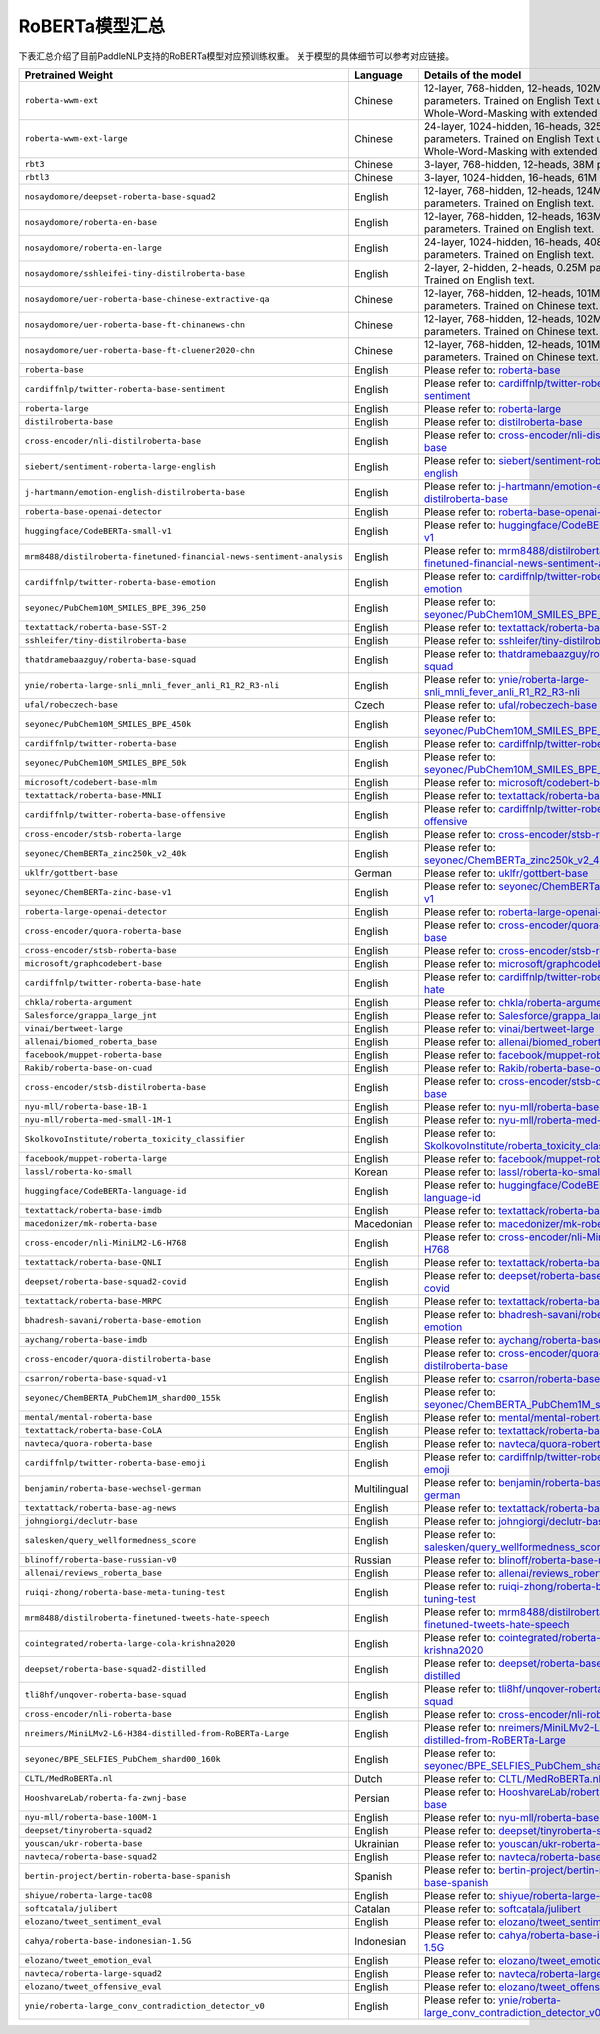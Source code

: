 

------------------------------------
RoBERTa模型汇总
------------------------------------


下表汇总介绍了目前PaddleNLP支持的RoBERTa模型对应预训练权重。
关于模型的具体细节可以参考对应链接。

+----------------------------------------------------------------------------------+--------------+----------------------------------------------------------------------------------+
| Pretrained Weight                                                                | Language     | Details of the model                                                             |
+==================================================================================+==============+==================================================================================+
|``roberta-wwm-ext``                                                               | Chinese      | 12-layer, 768-hidden,                                                            |
|                                                                                  |              | 12-heads, 102M parameters.                                                       |
|                                                                                  |              | Trained on English Text using                                                    |
|                                                                                  |              | Whole-Word-Masking with extended data.                                           |
+----------------------------------------------------------------------------------+--------------+----------------------------------------------------------------------------------+
|``roberta-wwm-ext-large``                                                         | Chinese      | 24-layer, 1024-hidden,                                                           |
|                                                                                  |              | 16-heads, 325M parameters.                                                       |
|                                                                                  |              | Trained on English Text using                                                    |
|                                                                                  |              | Whole-Word-Masking with extended data.                                           |
+----------------------------------------------------------------------------------+--------------+----------------------------------------------------------------------------------+
|``rbt3``                                                                          | Chinese      | 3-layer, 768-hidden,                                                             |
|                                                                                  |              | 12-heads, 38M parameters.                                                        |
+----------------------------------------------------------------------------------+--------------+----------------------------------------------------------------------------------+
|``rbtl3``                                                                         | Chinese      | 3-layer, 1024-hidden,                                                            |
|                                                                                  |              | 16-heads, 61M parameters.                                                        |
+----------------------------------------------------------------------------------+--------------+----------------------------------------------------------------------------------+
|``nosaydomore/deepset-roberta-base-squad2``                                       | English      | 12-layer, 768-hidden,                                                            |
|                                                                                  |              | 12-heads, 124M parameters.                                                       |
|                                                                                  |              | Trained on English text.                                                         |
+----------------------------------------------------------------------------------+--------------+----------------------------------------------------------------------------------+
|``nosaydomore/roberta-en-base``                                                   | English      | 12-layer, 768-hidden,                                                            |
|                                                                                  |              | 12-heads, 163M parameters.                                                       |
|                                                                                  |              | Trained on English text.                                                         |
+----------------------------------------------------------------------------------+--------------+----------------------------------------------------------------------------------+
|``nosaydomore/roberta-en-large``                                                  | English      | 24-layer, 1024-hidden,                                                           |
|                                                                                  |              | 16-heads, 408M parameters.                                                       |
|                                                                                  |              | Trained on English text.                                                         |
+----------------------------------------------------------------------------------+--------------+----------------------------------------------------------------------------------+
|``nosaydomore/sshleifei-tiny-distilroberta-base``                                 | English      | 2-layer, 2-hidden,                                                               |
|                                                                                  |              | 2-heads, 0.25M parameters.                                                       |
|                                                                                  |              | Trained on English text.                                                         |
+----------------------------------------------------------------------------------+--------------+----------------------------------------------------------------------------------+
|``nosaydomore/uer-roberta-base-chinese-extractive-qa``                            | Chinese      | 12-layer, 768-hidden,                                                            |
|                                                                                  |              | 12-heads, 101M parameters.                                                       |
|                                                                                  |              | Trained on Chinese text.                                                         |
+----------------------------------------------------------------------------------+--------------+----------------------------------------------------------------------------------+
|``nosaydomore/uer-roberta-base-ft-chinanews-chn``                                 | Chinese      | 12-layer, 768-hidden,                                                            |
|                                                                                  |              | 12-heads, 102M parameters.                                                       |
|                                                                                  |              | Trained on Chinese text.                                                         |
+----------------------------------------------------------------------------------+--------------+----------------------------------------------------------------------------------+
|``nosaydomore/uer-roberta-base-ft-cluener2020-chn``                               | Chinese      | 12-layer, 768-hidden,                                                            |
|                                                                                  |              | 12-heads, 101M parameters.                                                       |
|                                                                                  |              | Trained on Chinese text.                                                         |
+----------------------------------------------------------------------------------+--------------+----------------------------------------------------------------------------------+
|``roberta-base``                                                                  | English      | Please refer to:                                                                 |                                   
|                                                                                  |              | roberta-base_                                                                    |
+----------------------------------------------------------------------------------+--------------+----------------------------------------------------------------------------------+
|``cardiffnlp/twitter-roberta-base-sentiment``                                     | English      | Please refer to:                                                                 |                                   
|                                                                                  |              | `cardiffnlp/twitter-roberta-base-sentiment`_                                     |
+----------------------------------------------------------------------------------+--------------+----------------------------------------------------------------------------------+
|``roberta-large``                                                                 | English      | Please refer to:                                                                 |                                   
|                                                                                  |              | roberta-large_                                                                   |
+----------------------------------------------------------------------------------+--------------+----------------------------------------------------------------------------------+
|``distilroberta-base``                                                            | English      | Please refer to:                                                                 |                                   
|                                                                                  |              | distilroberta-base_                                                              |
+----------------------------------------------------------------------------------+--------------+----------------------------------------------------------------------------------+
|``cross-encoder/nli-distilroberta-base``                                          | English      | Please refer to:                                                                 |                                   
|                                                                                  |              | `cross-encoder/nli-distilroberta-base`_                                          |
+----------------------------------------------------------------------------------+--------------+----------------------------------------------------------------------------------+
|``siebert/sentiment-roberta-large-english``                                       | English      | Please refer to:                                                                 |                                   
|                                                                                  |              | `siebert/sentiment-roberta-large-english`_                                       |
+----------------------------------------------------------------------------------+--------------+----------------------------------------------------------------------------------+
|``j-hartmann/emotion-english-distilroberta-base``                                 | English      | Please refer to:                                                                 |                                   
|                                                                                  |              | `j-hartmann/emotion-english-distilroberta-base`_                                 |
+----------------------------------------------------------------------------------+--------------+----------------------------------------------------------------------------------+
|``roberta-base-openai-detector``                                                  | English      | Please refer to:                                                                 |                                   
|                                                                                  |              | `roberta-base-openai-detector`_                                                  |
+----------------------------------------------------------------------------------+--------------+----------------------------------------------------------------------------------+
|``huggingface/CodeBERTa-small-v1``                                                | English      | Please refer to:                                                                 |                                   
|                                                                                  |              | `huggingface/CodeBERTa-small-v1`_                                                |
+----------------------------------------------------------------------------------+--------------+----------------------------------------------------------------------------------+
|``mrm8488/distilroberta-finetuned-financial-news-sentiment-analysis``             | English      | Please refer to:                                                                 |                                   
|                                                                                  |              | `mrm8488/distilroberta-finetuned-financial-news-sentiment-analysis`_             |
+----------------------------------------------------------------------------------+--------------+----------------------------------------------------------------------------------+
|``cardiffnlp/twitter-roberta-base-emotion``                                       | English      | Please refer to:                                                                 |                                   
|                                                                                  |              | `cardiffnlp/twitter-roberta-base-emotion`_                                       |
+----------------------------------------------------------------------------------+--------------+----------------------------------------------------------------------------------+
|``seyonec/PubChem10M_SMILES_BPE_396_250``                                         | English      | Please refer to:                                                                 |                                   
|                                                                                  |              | `seyonec/PubChem10M_SMILES_BPE_396_250`_                                         |
+----------------------------------------------------------------------------------+--------------+----------------------------------------------------------------------------------+
|``textattack/roberta-base-SST-2``                                                 | English      | Please refer to:                                                                 |                                   
|                                                                                  |              | `textattack/roberta-base-SST-2`_                                                 |
+----------------------------------------------------------------------------------+--------------+----------------------------------------------------------------------------------+
|``sshleifer/tiny-distilroberta-base``                                             | English      | Please refer to:                                                                 |                                   
|                                                                                  |              | `sshleifer/tiny-distilroberta-base`_                                             |
+----------------------------------------------------------------------------------+--------------+----------------------------------------------------------------------------------+
|``thatdramebaazguy/roberta-base-squad``                                           | English      | Please refer to:                                                                 |                                   
|                                                                                  |              | `thatdramebaazguy/roberta-base-squad`_                                           |
+----------------------------------------------------------------------------------+--------------+----------------------------------------------------------------------------------+
|``ynie/roberta-large-snli_mnli_fever_anli_R1_R2_R3-nli``                          | English      | Please refer to:                                                                 |                                   
|                                                                                  |              | `ynie/roberta-large-snli_mnli_fever_anli_R1_R2_R3-nli`_                          |
+----------------------------------------------------------------------------------+--------------+----------------------------------------------------------------------------------+
|``ufal/robeczech-base``                                                           | Czech        | Please refer to:                                                                 |                                   
|                                                                                  |              | `ufal/robeczech-base`_                                                           |
+----------------------------------------------------------------------------------+--------------+----------------------------------------------------------------------------------+
|``seyonec/PubChem10M_SMILES_BPE_450k``                                            | English      | Please refer to:                                                                 |                                   
|                                                                                  |              | `seyonec/PubChem10M_SMILES_BPE_450k`_                                            |
+----------------------------------------------------------------------------------+--------------+----------------------------------------------------------------------------------+
|``cardiffnlp/twitter-roberta-base``                                               | English      | Please refer to:                                                                 |                                   
|                                                                                  |              | `cardiffnlp/twitter-roberta-base`_                                               |
+----------------------------------------------------------------------------------+--------------+----------------------------------------------------------------------------------+
|``seyonec/PubChem10M_SMILES_BPE_50k``                                             | English      | Please refer to:                                                                 |                                   
|                                                                                  |              | `seyonec/PubChem10M_SMILES_BPE_50k`_                                             |
+----------------------------------------------------------------------------------+--------------+----------------------------------------------------------------------------------+
|``microsoft/codebert-base-mlm``                                                   | English      | Please refer to:                                                                 |                                   
|                                                                                  |              | `microsoft/codebert-base-mlm`_                                                   |
+----------------------------------------------------------------------------------+--------------+----------------------------------------------------------------------------------+
|``textattack/roberta-base-MNLI``                                                  | English      | Please refer to:                                                                 |                                   
|                                                                                  |              | `textattack/roberta-base-MNLI`_                                                  |
+----------------------------------------------------------------------------------+--------------+----------------------------------------------------------------------------------+
|``cardiffnlp/twitter-roberta-base-offensive``                                     | English      | Please refer to:                                                                 |                                   
|                                                                                  |              | `cardiffnlp/twitter-roberta-base-offensive`_                                     |
+----------------------------------------------------------------------------------+--------------+----------------------------------------------------------------------------------+
|``cross-encoder/stsb-roberta-large``                                              | English      | Please refer to:                                                                 |                                   
|                                                                                  |              | `cross-encoder/stsb-roberta-large`_                                              |
+----------------------------------------------------------------------------------+--------------+----------------------------------------------------------------------------------+
|``seyonec/ChemBERTa_zinc250k_v2_40k``                                             | English      | Please refer to:                                                                 |                                   
|                                                                                  |              | `seyonec/ChemBERTa_zinc250k_v2_40k`_                                             |
+----------------------------------------------------------------------------------+--------------+----------------------------------------------------------------------------------+
|``uklfr/gottbert-base``                                                           | German       | Please refer to:                                                                 |                                   
|                                                                                  |              | `uklfr/gottbert-base`_                                                           |
+----------------------------------------------------------------------------------+--------------+----------------------------------------------------------------------------------+
|``seyonec/ChemBERTa-zinc-base-v1``                                                | English      | Please refer to:                                                                 |                                   
|                                                                                  |              | `seyonec/ChemBERTa-zinc-base-v1`_                                                |
+----------------------------------------------------------------------------------+--------------+----------------------------------------------------------------------------------+
|``roberta-large-openai-detector``                                                 | English      | Please refer to:                                                                 |                                   
|                                                                                  |              | `roberta-large-openai-detector`_                                                 |
+----------------------------------------------------------------------------------+--------------+----------------------------------------------------------------------------------+
|``cross-encoder/quora-roberta-base``                                              | English      | Please refer to:                                                                 |                                   
|                                                                                  |              | `cross-encoder/quora-roberta-base`_                                              |
+----------------------------------------------------------------------------------+--------------+----------------------------------------------------------------------------------+
|``cross-encoder/stsb-roberta-base``                                               | English      | Please refer to:                                                                 |                                   
|                                                                                  |              | `cross-encoder/stsb-roberta-base`_                                               |
+----------------------------------------------------------------------------------+--------------+----------------------------------------------------------------------------------+
|``microsoft/graphcodebert-base``                                                  | English      | Please refer to:                                                                 |                                   
|                                                                                  |              | `microsoft/graphcodebert-base`_                                                  |
+----------------------------------------------------------------------------------+--------------+----------------------------------------------------------------------------------+
|``cardiffnlp/twitter-roberta-base-hate``                                          | English      | Please refer to:                                                                 |                                   
|                                                                                  |              | `cardiffnlp/twitter-roberta-base-hate`_                                          |
+----------------------------------------------------------------------------------+--------------+----------------------------------------------------------------------------------+
|``chkla/roberta-argument``                                                        | English      | Please refer to:                                                                 |                                   
|                                                                                  |              | `chkla/roberta-argument`_                                                        |
+----------------------------------------------------------------------------------+--------------+----------------------------------------------------------------------------------+
|``Salesforce/grappa_large_jnt``                                                   | English      | Please refer to:                                                                 |                                   
|                                                                                  |              | `Salesforce/grappa_large_jnt`_                                                   |
+----------------------------------------------------------------------------------+--------------+----------------------------------------------------------------------------------+
|``vinai/bertweet-large``                                                          | English      | Please refer to:                                                                 |                                   
|                                                                                  |              | `vinai/bertweet-large`_                                                          |
+----------------------------------------------------------------------------------+--------------+----------------------------------------------------------------------------------+
|``allenai/biomed_roberta_base``                                                   | English      | Please refer to:                                                                 |                                   
|                                                                                  |              | `allenai/biomed_roberta_base`_                                                   |
+----------------------------------------------------------------------------------+--------------+----------------------------------------------------------------------------------+
|``facebook/muppet-roberta-base``                                                  | English      | Please refer to:                                                                 |                                   
|                                                                                  |              | `facebook/muppet-roberta-base`_                                                  |                              
+----------------------------------------------------------------------------------+--------------+----------------------------------------------------------------------------------+
|``Rakib/roberta-base-on-cuad``                                                    | English      | Please refer to:                                                                 |                                   
|                                                                                  |              | `Rakib/roberta-base-on-cuad`_                                                    |
+----------------------------------------------------------------------------------+--------------+----------------------------------------------------------------------------------+
|``cross-encoder/stsb-distilroberta-base``                                         | English      | Please refer to:                                                                 |                                   
|                                                                                  |              | `cross-encoder/stsb-distilroberta-base`_                                         |
+----------------------------------------------------------------------------------+--------------+----------------------------------------------------------------------------------+
|``nyu-mll/roberta-base-1B-1``                                                     | English      | Please refer to:                                                                 |                                   
|                                                                                  |              | `nyu-mll/roberta-base-1B-1`_                                                     |
+----------------------------------------------------------------------------------+--------------+----------------------------------------------------------------------------------+
|``nyu-mll/roberta-med-small-1M-1``                                                | English      | Please refer to:                                                                 |                                   
|                                                                                  |              | `nyu-mll/roberta-med-small-1M-1`_                                                |
+----------------------------------------------------------------------------------+--------------+----------------------------------------------------------------------------------+
|``SkolkovoInstitute/roberta_toxicity_classifier``                                 | English      | Please refer to:                                                                 |                                   
|                                                                                  |              | `SkolkovoInstitute/roberta_toxicity_classifier`_                                 |
+----------------------------------------------------------------------------------+--------------+----------------------------------------------------------------------------------+
|``facebook/muppet-roberta-large``                                                 | English      | Please refer to:                                                                 |                                   
|                                                                                  |              | `facebook/muppet-roberta-large`_                                                 |
+----------------------------------------------------------------------------------+--------------+----------------------------------------------------------------------------------+
|``lassl/roberta-ko-small``                                                        | Korean       | Please refer to:                                                                 |                                   
|                                                                                  |              | `lassl/roberta-ko-small`_                                                        |
+----------------------------------------------------------------------------------+--------------+----------------------------------------------------------------------------------+
|``huggingface/CodeBERTa-language-id``                                             | English      | Please refer to:                                                                 |                                   
|                                                                                  |              | `huggingface/CodeBERTa-language-id`_                                             |
+----------------------------------------------------------------------------------+--------------+----------------------------------------------------------------------------------+
|``textattack/roberta-base-imdb``                                                  | English      | Please refer to:                                                                 |                                   
|                                                                                  |              | `textattack/roberta-base-imdb`_                                                  |
+----------------------------------------------------------------------------------+--------------+----------------------------------------------------------------------------------+
|``macedonizer/mk-roberta-base``                                                   | Macedonian   | Please refer to:                                                                 |                                   
|                                                                                  |              | `macedonizer/mk-roberta-base`_                                                   |
+----------------------------------------------------------------------------------+--------------+----------------------------------------------------------------------------------+
|``cross-encoder/nli-MiniLM2-L6-H768``                                             | English      | Please refer to:                                                                 |                                   
|                                                                                  |              | `cross-encoder/nli-MiniLM2-L6-H768`_                                             |
+----------------------------------------------------------------------------------+--------------+----------------------------------------------------------------------------------+
|``textattack/roberta-base-QNLI``                                                  | English      | Please refer to:                                                                 |                                   
|                                                                                  |              | `textattack/roberta-base-QNLI`_                                                  |
+----------------------------------------------------------------------------------+--------------+----------------------------------------------------------------------------------+
|``deepset/roberta-base-squad2-covid``                                             | English      | Please refer to:                                                                 |                                   
|                                                                                  |              | `deepset/roberta-base-squad2-covid`_                                             |
+----------------------------------------------------------------------------------+--------------+----------------------------------------------------------------------------------+
|``textattack/roberta-base-MRPC``                                                  | English      | Please refer to:                                                                 |                                   
|                                                                                  |              | `textattack/roberta-base-MRPC`_                                                  |
+----------------------------------------------------------------------------------+--------------+----------------------------------------------------------------------------------+
|``bhadresh-savani/roberta-base-emotion``                                          | English      | Please refer to:                                                                 |                                   
|                                                                                  |              | `bhadresh-savani/roberta-base-emotion`_                                          |
+----------------------------------------------------------------------------------+--------------+----------------------------------------------------------------------------------+
|``aychang/roberta-base-imdb``                                                     | English      | Please refer to:                                                                 |                                   
|                                                                                  |              | `aychang/roberta-base-imdb`_                                                     |
+----------------------------------------------------------------------------------+--------------+----------------------------------------------------------------------------------+
|``cross-encoder/quora-distilroberta-base``                                        | English      | Please refer to:                                                                 |                                   
|                                                                                  |              | `cross-encoder/quora-distilroberta-base`_                                        |
+----------------------------------------------------------------------------------+--------------+----------------------------------------------------------------------------------+
|``csarron/roberta-base-squad-v1``                                                 | English      | Please refer to:                                                                 |                                   
|                                                                                  |              | `csarron/roberta-base-squad-v1`_                                                 |
+----------------------------------------------------------------------------------+--------------+----------------------------------------------------------------------------------+
|``seyonec/ChemBERTA_PubChem1M_shard00_155k``                                      | English      | Please refer to:                                                                 |                                   
|                                                                                  |              | `seyonec/ChemBERTA_PubChem1M_shard00_155k`_                                      |
+----------------------------------------------------------------------------------+--------------+----------------------------------------------------------------------------------+
|``mental/mental-roberta-base``                                                    | English      | Please refer to:                                                                 |                                   
|                                                                                  |              | `mental/mental-roberta-base`_                                                    |
+----------------------------------------------------------------------------------+--------------+----------------------------------------------------------------------------------+
|``textattack/roberta-base-CoLA``                                                  | English      | Please refer to:                                                                 |                                   
|                                                                                  |              | `textattack/roberta-base-CoLA`_                                                  |
+----------------------------------------------------------------------------------+--------------+----------------------------------------------------------------------------------+
|``navteca/quora-roberta-base``                                                    | English      | Please refer to:                                                                 |                                   
|                                                                                  |              | `navteca/quora-roberta-base`_                                                    |
+----------------------------------------------------------------------------------+--------------+----------------------------------------------------------------------------------+
|``cardiffnlp/twitter-roberta-base-emoji``                                         | English      | Please refer to:                                                                 |                                   
|                                                                                  |              | `cardiffnlp/twitter-roberta-base-emoji`_                                         |
+----------------------------------------------------------------------------------+--------------+----------------------------------------------------------------------------------+
|``benjamin/roberta-base-wechsel-german``                                          | Multilingual | Please refer to:                                                                 |                                   
|                                                                                  |              | `benjamin/roberta-base-wechsel-german`_                                          |
+----------------------------------------------------------------------------------+--------------+----------------------------------------------------------------------------------+
|``textattack/roberta-base-ag-news``                                               | English      | Please refer to:                                                                 |                                   
|                                                                                  |              | `textattack/roberta-base-ag-news`_                                               |
+----------------------------------------------------------------------------------+--------------+----------------------------------------------------------------------------------+
|``johngiorgi/declutr-base``                                                       | English      | Please refer to:                                                                 |                                   
|                                                                                  |              | `johngiorgi/declutr-base`_                                                       |
+----------------------------------------------------------------------------------+--------------+----------------------------------------------------------------------------------+
|``salesken/query_wellformedness_score``                                           | English      | Please refer to:                                                                 |                                   
|                                                                                  |              | `salesken/query_wellformedness_score`_                                           |
+----------------------------------------------------------------------------------+--------------+----------------------------------------------------------------------------------+
|``blinoff/roberta-base-russian-v0``                                               | Russian      | Please refer to:                                                                 |                                   
|                                                                                  |              | `blinoff/roberta-base-russian-v0`_                                               |
+----------------------------------------------------------------------------------+--------------+----------------------------------------------------------------------------------+
|``allenai/reviews_roberta_base``                                                  | English      | Please refer to:                                                                 |                                   
|                                                                                  |              | `allenai/reviews_roberta_base`_                                                  |
+----------------------------------------------------------------------------------+--------------+----------------------------------------------------------------------------------+
|``ruiqi-zhong/roberta-base-meta-tuning-test``                                     | English      | Please refer to:                                                                 |                                   
|                                                                                  |              | `ruiqi-zhong/roberta-base-meta-tuning-test`_                                     |
+----------------------------------------------------------------------------------+--------------+----------------------------------------------------------------------------------+
|``mrm8488/distilroberta-finetuned-tweets-hate-speech``                            | English      | Please refer to:                                                                 |                                   
|                                                                                  |              | `mrm8488/distilroberta-finetuned-tweets-hate-speech`_                            |
+----------------------------------------------------------------------------------+--------------+----------------------------------------------------------------------------------+
|``cointegrated/roberta-large-cola-krishna2020``                                   | English      | Please refer to:                                                                 |                                   
|                                                                                  |              | `cointegrated/roberta-large-cola-krishna2020`_                                   |
+----------------------------------------------------------------------------------+--------------+----------------------------------------------------------------------------------+
|``deepset/roberta-base-squad2-distilled``                                         | English      | Please refer to:                                                                 |                                   
|                                                                                  |              | `deepset/roberta-base-squad2-distilled`_                                         |
+----------------------------------------------------------------------------------+--------------+----------------------------------------------------------------------------------+
|``tli8hf/unqover-roberta-base-squad``                                             | English      | Please refer to:                                                                 |                                   
|                                                                                  |              | `tli8hf/unqover-roberta-base-squad`_                                             |
+----------------------------------------------------------------------------------+--------------+----------------------------------------------------------------------------------+
|``cross-encoder/nli-roberta-base``                                                | English      | Please refer to:                                                                 |                                   
|                                                                                  |              | `cross-encoder/nli-roberta-base`_                                                |
+----------------------------------------------------------------------------------+--------------+----------------------------------------------------------------------------------+
|``nreimers/MiniLMv2-L6-H384-distilled-from-RoBERTa-Large``                        | English      | Please refer to:                                                                 |                                   
|                                                                                  |              | `nreimers/MiniLMv2-L6-H384-distilled-from-RoBERTa-Large`_                        |
+----------------------------------------------------------------------------------+--------------+----------------------------------------------------------------------------------+
|``seyonec/BPE_SELFIES_PubChem_shard00_160k``                                      | English      | Please refer to:                                                                 |                                   
|                                                                                  |              | `seyonec/BPE_SELFIES_PubChem_shard00_160k`_                                      |
+----------------------------------------------------------------------------------+--------------+----------------------------------------------------------------------------------+
|``CLTL/MedRoBERTa.nl``                                                            | Dutch        | Please refer to:                                                                 |                                   
|                                                                                  |              | `CLTL/MedRoBERTa.nl`_                                                            |
+----------------------------------------------------------------------------------+--------------+----------------------------------------------------------------------------------+
|``HooshvareLab/roberta-fa-zwnj-base``                                             | Persian      | Please refer to:                                                                 |                                   
|                                                                                  |              | `HooshvareLab/roberta-fa-zwnj-base`_                                             |
+----------------------------------------------------------------------------------+--------------+----------------------------------------------------------------------------------+
|``nyu-mll/roberta-base-100M-1``                                                   | English      | Please refer to:                                                                 |                                   
|                                                                                  |              | `nyu-mll/roberta-base-100M-1`_                                                   |
+----------------------------------------------------------------------------------+--------------+----------------------------------------------------------------------------------+
|``deepset/tinyroberta-squad2``                                                    | English      | Please refer to:                                                                 |                                   
|                                                                                  |              | `deepset/tinyroberta-squad2`_                                                    |
+----------------------------------------------------------------------------------+--------------+----------------------------------------------------------------------------------+
|``youscan/ukr-roberta-base``                                                      | Ukrainian    | Please refer to:                                                                 |                                   
|                                                                                  |              | `youscan/ukr-roberta-base`_                                                      |
+----------------------------------------------------------------------------------+--------------+----------------------------------------------------------------------------------+
|``navteca/roberta-base-squad2``                                                   | English      | Please refer to:                                                                 |                                   
|                                                                                  |              | `navteca/roberta-base-squad2`_                                                   |
+----------------------------------------------------------------------------------+--------------+----------------------------------------------------------------------------------+
|``bertin-project/bertin-roberta-base-spanish``                                    | Spanish      | Please refer to:                                                                 |                                   
|                                                                                  |              | `bertin-project/bertin-roberta-base-spanish`_                                    |
+----------------------------------------------------------------------------------+--------------+----------------------------------------------------------------------------------+
|``shiyue/roberta-large-tac08``                                                    | English      | Please refer to:                                                                 |                                   
|                                                                                  |              | `shiyue/roberta-large-tac08`_                                                    |
+----------------------------------------------------------------------------------+--------------+----------------------------------------------------------------------------------+
|``softcatala/julibert``                                                           | Catalan      | Please refer to:                                                                 |                                   
|                                                                                  |              | `softcatala/julibert`_                                                           |
+----------------------------------------------------------------------------------+--------------+----------------------------------------------------------------------------------+
|``elozano/tweet_sentiment_eval``                                                  | English      | Please refer to:                                                                 |                                   
|                                                                                  |              | `elozano/tweet_sentiment_eval`_                                                  |
+----------------------------------------------------------------------------------+--------------+----------------------------------------------------------------------------------+
|``cahya/roberta-base-indonesian-1.5G``                                            | Indonesian   | Please refer to:                                                                 |                                   
|                                                                                  |              | `cahya/roberta-base-indonesian-1.5G`_                                            |
+----------------------------------------------------------------------------------+--------------+----------------------------------------------------------------------------------+
|``elozano/tweet_emotion_eval``                                                    | English      | Please refer to:                                                                 |                                   
|                                                                                  |              | `elozano/tweet_emotion_eval`_                                                    |
+----------------------------------------------------------------------------------+--------------+----------------------------------------------------------------------------------+
|``navteca/roberta-large-squad2``                                                  | English      | Please refer to:                                                                 |                                   
|                                                                                  |              | `navteca/roberta-large-squad2`_                                                  |
+----------------------------------------------------------------------------------+--------------+----------------------------------------------------------------------------------+
|``elozano/tweet_offensive_eval``                                                  | English      | Please refer to:                                                                 |                                   
|                                                                                  |              | `elozano/tweet_offensive_eval`_                                                  |
+----------------------------------------------------------------------------------+--------------+----------------------------------------------------------------------------------+
|``ynie/roberta-large_conv_contradiction_detector_v0``                             | English      | Please refer to:                                                                 |                                   
|                                                                                  |              | `ynie/roberta-large_conv_contradiction_detector_v0`_                             |
+----------------------------------------------------------------------------------+--------------+----------------------------------------------------------------------------------+


.. _roberta-base: https://huggingface.co/roberta-base
.. _cardiffnlp/twitter-roberta-base-sentiment: https://huggingface.co/cardiffnlp/twitter-roberta-base-sentiment
.. _roberta-large: https://huggingface.co/roberta-large
.. _distilroberta-base: https://huggingface.co/distilroberta-base
.. _cross-encoder/nli-distilroberta-base: https://huggingface.co/cross-encoder/nli-distilroberta-base
.. _roberta-base-openai-detector: https://huggingface.co/roberta-base-openai-detector
.. _huggingface/CodeBERTa-small-v1: https://huggingface.co/huggingface/CodeBERTa-small-v1
.. _mrm8488/distilroberta-finetuned-financial-news-sentiment-analysis: https://huggingface.co/mrm8488/distilroberta-finetuned-financial-news-sentiment-analysis
.. _siebert/sentiment-roberta-large-english: https://huggingface.co/siebert/sentiment-roberta-large-english
.. _j-hartmann/emotion-english-distilroberta-base: https://huggingface.co/j-hartmann/emotion-english-distilroberta-base
.. _cardiffnlp/twitter-roberta-base-emotion: https://huggingface.co/cardiffnlp/twitter-roberta-base-emotion
.. _seyonec/PubChem10M_SMILES_BPE_396_250: https://huggingface.co/seyonec/PubChem10M_SMILES_BPE_396_250
.. _textattack/roberta-base-SST-2: https://huggingface.co/textattack/roberta-base-SST-2
.. _sshleifer/tiny-distilroberta-base: https://huggingface.co/sshleifer/tiny-distilroberta-base
.. _thatdramebaazguy/roberta-base-squad: https://huggingface.co/thatdramebaazguy/roberta-base-squad
.. _ynie/roberta-large-snli_mnli_fever_anli_R1_R2_R3-nli: https://huggingface.co/ynie/roberta-large-snli_mnli_fever_anli_R1_R2_R3-nli
.. _ufal/robeczech-base: https://huggingface.co/ufal/robeczech-base
.. _seyonec/PubChem10M_SMILES_BPE_450k: https://huggingface.co/seyonec/PubChem10M_SMILES_BPE_450k
.. _cardiffnlp/twitter-roberta-base: https://huggingface.co/cardiffnlp/twitter-roberta-base
.. _seyonec/PubChem10M_SMILES_BPE_50k: https://huggingface.co/seyonec/PubChem10M_SMILES_BPE_50k
.. _microsoft/codebert-base-mlm: https://huggingface.co/microsoft/codebert-base-mlm
.. _textattack/roberta-base-MNLI: https://huggingface.co/textattack/roberta-base-MNLI
.. _cardiffnlp/twitter-roberta-base-offensive: https://huggingface.co/cardiffnlp/twitter-roberta-base-offensive
.. _cross-encoder/stsb-roberta-large: https://huggingface.co/cross-encoder/stsb-roberta-large
.. _seyonec/ChemBERTa_zinc250k_v2_40k: https://huggingface.co/seyonec/ChemBERTa_zinc250k_v2_40k
.. _uklfr/gottbert-base: https://huggingface.co/uklfr/gottbert-base
.. _seyonec/ChemBERTa-zinc-base-v1: https://huggingface.co/seyonec/ChemBERTa-zinc-base-v1
.. _roberta-large-openai-detector: https://huggingface.co/roberta-large-openai-detector
.. _cross-encoder/quora-roberta-base: https://huggingface.co/cross-encoder/quora-roberta-base
.. _cross-encoder/stsb-roberta-base: https://huggingface.co/cross-encoder/stsb-roberta-base
.. _microsoft/graphcodebert-base: https://huggingface.co/microsoft/graphcodebert-base
.. _cardiffnlp/twitter-roberta-base-hate: https://huggingface.co/cardiffnlp/twitter-roberta-base-hate
.. _chkla/roberta-argument: https://huggingface.co/chkla/roberta-argument
.. _Salesforce/grappa_large_jnt: https://huggingface.co/Salesforce/grappa_large_jnt
.. _vinai/bertweet-large: https://huggingface.co/vinai/bertweet-large
.. _allenai/biomed_roberta_base: https://huggingface.co/allenai/biomed_roberta_base
.. _facebook/muppet-roberta-base: https://huggingface.co/facebook/muppet-roberta-base
.. _Rakib/roberta-base-on-cuad: https://huggingface.co/Rakib/roberta-base-on-cuad
.. _cross-encoder/stsb-distilroberta-base: https://huggingface.co/cross-encoder/stsb-distilroberta-base
.. _nyu-mll/roberta-base-1B-1: https://huggingface.co/nyu-mll/roberta-base-1B-1
.. _nyu-mll/roberta-med-small-1M-1: https://huggingface.co/nyu-mll/roberta-med-small-1M-1
.. _SkolkovoInstitute/roberta_toxicity_classifier: https://huggingface.co/SkolkovoInstitute/roberta_toxicity_classifier
.. _facebook/muppet-roberta-large: https://huggingface.co/facebook/muppet-roberta-large
.. _lassl/roberta-ko-small: https://huggingface.co/lassl/roberta-ko-small
.. _huggingface/CodeBERTa-language-id: https://huggingface.co/huggingface/CodeBERTa-language-id
.. _textattack/roberta-base-imdb: https://huggingface.co/textattack/roberta-base-imdb
.. _macedonizer/mk-roberta-base: https://huggingface.co/macedonizer/mk-roberta-base
.. _cross-encoder/nli-MiniLM2-L6-H768: https://huggingface.co/cross-encoder/nli-MiniLM2-L6-H768
.. _textattack/roberta-base-QNLI: https://huggingface.co/textattack/roberta-base-QNLI
.. _deepset/roberta-base-squad2-covid: https://huggingface.co/deepset/roberta-base-squad2-covid
.. _textattack/roberta-base-MRPC: https://huggingface.co/textattack/roberta-base-MRPC
.. _bhadresh-savani/roberta-base-emotion: https://huggingface.co/bhadresh-savani/roberta-base-emotion
.. _aychang/roberta-base-imdb: https://huggingface.co/aychang/roberta-base-imdb
.. _cross-encoder/quora-distilroberta-base: https://huggingface.co/cross-encoder/quora-distilroberta-base
.. _csarron/roberta-base-squad-v1: https://huggingface.co/csarron/roberta-base-squad-v1
.. _seyonec/ChemBERTA_PubChem1M_shard00_155k: https://huggingface.co/seyonec/ChemBERTA_PubChem1M_shard00_155k
.. _mental/mental-roberta-base: https://huggingface.co/mental/mental-roberta-base
.. _textattack/roberta-base-CoLA: https://huggingface.co/textattack/roberta-base-CoLA
.. _navteca/quora-roberta-base: https://huggingface.co/navteca/quora-roberta-base
.. _cardiffnlp/twitter-roberta-base-emoji: https://huggingface.co/cardiffnlp/twitter-roberta-base-emoji
.. _benjamin/roberta-base-wechsel-german: https://huggingface.co/benjamin/roberta-base-wechsel-german
.. _textattack/roberta-base-ag-news: https://huggingface.co/textattack/roberta-base-ag-news
.. _johngiorgi/declutr-base: https://huggingface.co/johngiorgi/declutr-base
.. _salesken/query_wellformedness_score: https://huggingface.co/salesken/query_wellformedness_score
.. _blinoff/roberta-base-russian-v0: https://huggingface.co/blinoff/roberta-base-russian-v0
.. _allenai/reviews_roberta_base: https://huggingface.co/allenai/reviews_roberta_base
.. _ruiqi-zhong/roberta-base-meta-tuning-test: https://huggingface.co/ruiqi-zhong/roberta-base-meta-tuning-test
.. _mrm8488/distilroberta-finetuned-tweets-hate-speech: https://huggingface.co/mrm8488/distilroberta-finetuned-tweets-hate-speech
.. _cointegrated/roberta-large-cola-krishna2020: https://huggingface.co/cointegrated/roberta-large-cola-krishna2020
.. _deepset/roberta-base-squad2-distilled: https://huggingface.co/deepset/roberta-base-squad2-distilled
.. _tli8hf/unqover-roberta-base-squad: https://huggingface.co/tli8hf/unqover-roberta-base-squad
.. _cross-encoder/nli-roberta-base: https://huggingface.co/cross-encoder/nli-roberta-base
.. _nreimers/MiniLMv2-L6-H384-distilled-from-RoBERTa-Large: https://huggingface.co/nreimers/MiniLMv2-L6-H384-distilled-from-RoBERTa-Large
.. _seyonec/BPE_SELFIES_PubChem_shard00_160k: https://huggingface.co/seyonec/BPE_SELFIES_PubChem_shard00_160k
.. _CLTL/MedRoBERTa.nl: https://huggingface.co/CLTL/MedRoBERTa.nl
.. _HooshvareLab/roberta-fa-zwnj-base: https://huggingface.co/HooshvareLab/roberta-fa-zwnj-base
.. _nyu-mll/roberta-base-100M-1: https://huggingface.co/nyu-mll/roberta-base-100M-1
.. _deepset/tinyroberta-squad2: https://huggingface.co/deepset/tinyroberta-squad2
.. _youscan/ukr-roberta-base: https://huggingface.co/youscan/ukr-roberta-base
.. _navteca/roberta-base-squad2: https://huggingface.co/navteca/roberta-base-squad2
.. _bertin-project/bertin-roberta-base-spanish: https://huggingface.co/bertin-project/bertin-roberta-base-spanish
.. _shiyue/roberta-large-tac08: https://huggingface.co/shiyue/roberta-large-tac08
.. _softcatala/julibert: https://huggingface.co/softcatala/julibert
.. _elozano/tweet_sentiment_eval: https://huggingface.co/elozano/tweet_sentiment_eval
.. _cahya/roberta-base-indonesian-1.5G: https://huggingface.co/cahya/roberta-base-indonesian-1.5G
.. _elozano/tweet_emotion_eval: https://huggingface.co/elozano/tweet_emotion_eval
.. _navteca/roberta-large-squad2: https://huggingface.co/navteca/roberta-large-squad2
.. _elozano/tweet_offensive_eval: https://huggingface.co/elozano/tweet_offensive_eval
.. _ynie/roberta-large_conv_contradiction_detector_v0: https://huggingface.co/ynie/roberta-large_conv_contradiction_detector_v0